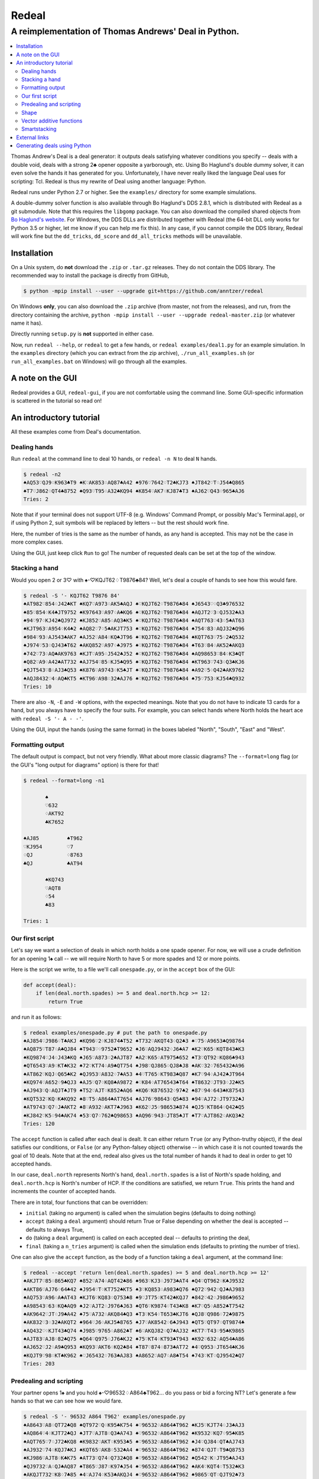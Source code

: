 ======
Redeal
======

-----------------------------------------------------
A reimplementation of Thomas Andrews' Deal in Python.
-----------------------------------------------------

.. contents:: :local:

Thomas Andrew's Deal is a deal generator: it outputs deals satisfying whatever
conditions you specify -- deals with a double void, deals with a strong 2♣
opener opposite a yarborough, etc.  Using Bo Haglund's double dummy solver, it
can even solve the hands it has generated for you. Unfortunately, I have never
really liked the language Deal uses for scripting: Tcl.  Redeal is thus my
rewrite of Deal using another language: Python.

Redeal runs under Python 2.7 or higher.  See the ``examples/`` directory for
some example simulations.

A double-dummy solver function is also available through Bo Haglund's DDS
2.8.1, which is distributed with Redeal as a git submodule.  Note that
this requires the ``libgomp`` package.  You can also download the compiled
shared objects from `Bo Haglund's website`__.  For Windows, the DDS DLLs are
distributed together with Redeal (the 64-bit DLL only works for Python 3.5
or higher, let me know if you can help me fix this).  In any case, if you
cannot compile the DDS library, Redeal will work fine but the ``dd_tricks``,
``dd_score`` and ``dd_all_tricks`` methods will be unavailable.

__ http://privat.bahnhof.se/wb758135/bridge/dll.html

Installation
============

On a Unix system, do **not** download the ``.zip`` or ``.tar.gz`` releases.
They do not contain the DDS library.  The recommended way to install the
package is directly from GitHub,

.. code:: sh

    $ python -mpip install --user --upgrade git+https://github.com/anntzer/redeal

On Windows **only**, you can also download the ``.zip`` archive (from master,
not from the releases), and run, from the directory containing the archive,
``python -mpip install --user --upgrade redeal-master.zip`` (or whatever name
it has).

Directly running ``setup.py`` is **not** supported in either case.

Now, run ``redeal --help``, or ``redeal`` to get a few hands, or ``redeal
examples/deal1.py`` for an example simulation.  In the ``examples`` directory
(which you can extract from the zip archive), ``./run_all_examples.sh`` (or
``run_all_examples.bat`` on Windows) will go through all the examples.

A note on the GUI
=================

Redeal provides a GUI, ``redeal-gui``, if you are not comfortable using the
command line.  Some GUI-specific information is scattered in the tutorial so
read on!

An introductory tutorial
========================

All these examples come from Deal's documentation.

Dealing hands
-------------

Run ``redeal`` at the command line to deal 10 hands, or ``redeal -n N`` to deal
``N`` hands.

.. code:: sh

    $ redeal -n2
    ♠AQ53♡QJ9♢K963♣T9 ♠K♡AK853♢AQ87♣A42 ♠976♡7642♢T2♣KJ73 ♠JT842♡T♢J54♣Q865
    ♠T7♡J862♢QT4♣8752 ♠Q93♡T95♢A32♣KQ94 ♠K854♡AK7♢KJ87♣T3 ♠AJ62♡Q43♢965♣AJ6
    Tries: 2

Note that if your terminal does not support UTF-8 (e.g. Windows' Command
Prompt, or possibly Mac's Terminal.app), or if using Python 2, suit symbols
will be replaced by letters -- but the rest should work fine.

Here, the number of tries is the same as the number of hands, as any hand is
accepted.  This may not be the case in more complex cases.

Using the GUI, just keep click ``Run`` to go!  The number of requested deals
can be set at the top of the window.

Stacking a hand
---------------

Would you open 2 or 3♡ with ♠-♡KQJT62♢T9876♣84?  Well, let's deal a couple of
hands to see how this would fare.

.. code:: sh

    $ redeal -S '- KQJT62 T9876 84'
    ♠AT982♡854♢J42♣KT ♠KQ7♡A973♢AK5♣AQJ ♠♡KQJT62♢T9876♣84 ♠J6543♡♢Q3♣976532
    ♠85♡854♢K4♣JT9752 ♠K97643♡A97♢A♣KQ6 ♠♡KQJT62♢T9876♣84 ♠AQJT2♡3♢QJ532♣A3
    ♠94♡97♢KJ42♣QJ972 ♠KJ852♡A85♢AQ3♣K5 ♠♡KQJT62♢T9876♣84 ♠AQT763♡43♢5♣AT63
    ♠KJT963♡A954♢K4♣2 ♠AQ82♡7♢5♣AKJT753 ♠♡KQJT62♢T9876♣84 ♠754♡83♢AQJ32♣Q96
    ♠984♡93♢AJ543♣AK7 ♠AJ52♡A84♢KQ♣JT96 ♠♡KQJT62♢T9876♣84 ♠KQT763♡75♢2♣Q532
    ♠J974♡53♢QJ43♣T62 ♠AKQ852♡A97♢♣J975 ♠♡KQJT62♢T9876♣84 ♠T63♡84♢AK52♣AKQ3
    ♠742♡73♢AQ♣AK9763 ♠KJT♡A95♢J542♣J52 ♠♡KQJT62♢T9876♣84 ♠AQ98653♡84♢K3♣QT
    ♠Q82♡A9♢A42♣AT732 ♠AJ754♡85♢KJ5♣Q95 ♠♡KQJT62♢T9876♣84 ♠KT963♡743♢Q3♣KJ6
    ♠QJT543♡8♢AJ3♣Q53 ♠K876♡A9743♢K5♣JT ♠♡KQJT62♢T9876♣84 ♠A92♡5♢Q42♣AK9762
    ♠AQJ8432♡4♢AQ♣KT5 ♠KT96♡A98♢32♣AJ76 ♠♡KQJT62♢T9876♣84 ♠75♡753♢KJ54♣Q932
    Tries: 10

There are also ``-N``, ``-E`` and ``-W`` options, with the expected meanings.
Note that you do not have to indicate 13 cards for a hand, but you always have
to specify the four suits.  For example, you can select hands where North holds
the heart ace with ``redeal -S '- A - -'``.

Using the GUI, input the hands (using the same format) in the boxes labeled
"North", "South", "East" and "West".

Formatting output
-----------------

The default output is compact, but not very friendly.  What about more classic
diagrams?  The ``--format=long`` flag (or the GUI's "long output for diagrams"
option) is there for that!

.. code:: sh

    $ redeal --format=long -n1

           ♠
           ♡632
           ♢AKT92
           ♣K7652

    ♠AJ85         ♠T962
    ♡KJ954        ♡7
    ♢QJ           ♢8763
    ♣QJ           ♣AT94

           ♠KQ743
           ♡AQT8
           ♢54
           ♣83

    Tries: 1

Our first script
----------------

Let's say we want a selection of deals in which north holds a one spade opener.
For now, we will use a crude definition for an opening 1♠ call -- we will
require North to have 5 or more spades and 12 or more points.

Here is the script we write, to a file we'll call ``onespade.py``, or in the
``accept`` box of the GUI:

.. code:: python

    def accept(deal):
        if len(deal.north.spades) >= 5 and deal.north.hcp >= 12:
            return True

and run it as follows:

.. code:: sh

    $ redeal examples/onespade.py # put the path to onespade.py
    ♠AJ854♡J986♢T♣AKJ ♠KQ96♡2♢KJ874♣T52 ♠T732♡AKQT43♢Q2♣3 ♠♡75♢A9653♣Q98764
    ♠AQ875♡T87♢A♣QJ84 ♠T943♡♢9752♣T9652 ♠J6♡AQJ9432♢J6♣A7 ♠K2♡K65♢KQT843♣K3
    ♠KQ9874♡J4♢J43♣KQ ♠J65♡A873♢2♣AJT87 ♠A2♡K65♢AT975♣652 ♠T3♡QT92♢KQ86♣943
    ♠QT6543♡A9♢KT♣K32 ♠72♡KT74♢A9♣QT754 ♠J98♡QJ865♢QJ8♣J8 ♠AK♡32♢765432♣A96
    ♠AT862♡KQJ♢Q65♣K2 ♠QJ953♡A832♢7♣A53 ♠4♡T765♢KT983♣Q87 ♠K7♡94♢AJ42♣JT964
    ♠KQ974♡A652♢9♣QJ3 ♠AJ5♡Q7♢KQ8♣A9872 ♠♡K84♢AT76543♣T64 ♠T8632♡JT93♢J2♣K5
    ♠AJ943♡Q♢AQJT♣JT9 ♠T52♡AJT♢K852♣AQ6 ♠KQ6♡K876532♢97♣2 ♠87♡94♢643♣K87543
    ♠KQT532♡KQ♢K♣KQ92 ♠8♡T5♢A864♣AT7654 ♠AJ76♡98643♢Q5♣83 ♠94♡AJ72♢JT9732♣J
    ♠AT9743♡Q7♢J♣AKT2 ♠8♡A932♢AKT7♣J963 ♠K62♡J5♢98653♣874 ♠QJ5♡KT864♢Q42♣Q5
    ♠KJ842♡K5♢94♣AK74 ♠53♡Q7♢762♣Q98653 ♠AQ96♡943♢JT85♣JT ♠T7♡AJT862♢AKQ3♣2
    Tries: 120

The ``accept`` function is called after each deal is dealt.  It can either
return ``True`` (or any Python-truthy object), if the deal satisfies our
conditions, or ``False`` (or any Python-falsey object) otherwise -- in which
case it is not counted towards the goal of 10 deals.  Note that at the end,
redeal also gives us the total number of hands it had to deal in order to get
10 accepted hands.

In our case, ``deal.north`` represents North's hand, ``deal.north.spades`` is a
list of North's spade holding, and ``deal.north.hcp`` is North's number of HCP.
If the conditions are satisfied, we return ``True``.  This prints the hand and
increments the counter of accepted hands.

There are in total, four functions that can be overridden:

- ``initial`` (taking no argument) is called when the simulation begins
  (defaults to doing nothing)
- ``accept`` (taking a ``deal`` argument) should return True or False depending
  on whether the deal is accepted -- defaults to always True,
- ``do`` (taking a ``deal`` argument) is called on each accepted deal --
  defaults to printing the deal,
- ``final`` (taking a ``n_tries`` argument) is called when the simulation ends
  (defaults to printing the number of tries).

One can also give the ``accept`` function, as the body of a function taking a
``deal`` argument, at the command line:

.. code:: sh

    $ redeal --accept 'return len(deal.north.spades) >= 5 and deal.north.hcp >= 12'
    ♠AKJT7♡85♢865♣KQ7 ♠852♡A74♢AQT42♣86 ♠963♡KJ3♢J973♣AT4 ♠Q4♡QT962♢K♣J9532
    ♠AKT86♡AJ76♢64♣42 ♠J954♡T♢KT752♣KT5 ♠3♡KQ853♢A983♣Q76 ♠Q72♡942♢QJ♣AJ983
    ♠AQ753♡A96♢A♣AT43 ♠KJT6♡KQ83♢Q753♣8 ♠9♡JT75♢KT42♣KQJ7 ♠842♡42♢J986♣9652
    ♠A98543♡63♢KQ♣AQ9 ♠J2♡AJT2♢J976♣J63 ♠QT6♡K9874♢T43♣K8 ♠K7♡Q5♢A852♣T7542
    ♠AK9642♡JT♢J9♣A42 ♠75♡A732♢AKQ84♣Q3 ♠T3♡K54♢T653♣KJT6 ♠QJ8♡Q986♢72♣9875
    ♠AK832♡3♢32♣AKQT2 ♠964♡J6♢AKJ5♣8765 ♠J7♡AK8542♢6♣J943 ♠QT5♡QT97♢QT9874♣
    ♠AQ432♡♢KJT43♣Q74 ♠J985♡9765♢A862♣T ♠6♡AKQJ82♢Q7♣AJ32 ♠KT7♡T43♢95♣K9865
    ♠AJT83♡AJ8♢82♣Q75 ♠Q64♡Q975♢J76♣KJ2 ♠75♡KT4♢KT93♣T943 ♠K92♡632♢AQ54♣A86
    ♠AJ652♡J2♢A9♣Q953 ♠KQ93♡AKT6♢KQ2♣84 ♠T87♡874♢873♣AT72 ♠4♡Q953♢JT654♣KJ6
    ♠KQJT9♡98♢KT♣K962 ♠♡J65432♢763♣AJ83 ♠A8652♡AQ7♢A8♣T54 ♠743♡KT♢QJ9542♣Q7
    Tries: 203


Predealing and scripting
------------------------

Your partner opens 1♠ and you hold ♠-♡96532♢A864♣T962... do you pass or bid
a forcing NT?  Let's generate a few hands so that we can see how we would fare.

.. code:: sh

    $ redeal -S '- 96532 A864 T962' examples/onespade.py
    ♠A8643♡A8♢QT72♣Q8 ♠QT972♡Q♢K95♣K754 ♠♡96532♢A864♣T962 ♠KJ5♡KJT74♢J3♣AJ3
    ♠AQ864♡4♢KJT72♣QJ ♠JT7♡AJT8♢Q3♣A743 ♠♡96532♢A864♣T962 ♠K9532♡KQ7♢95♣K85
    ♠AQT765♡7♢J72♣KQ8 ♠K9832♡AKT♢K953♣5 ♠♡96532♢A864♣T962 ♠J4♡QJ84♢QT♣AJ743
    ♠AJ932♡74♢KQJ7♣KJ ♠KQT65♡AK8♢532♣A4 ♠♡96532♢A864♣T962 ♠874♡QJT♢T9♣Q8753
    ♠KJ986♡AJT8♢K♣K75 ♠AT73♡Q74♢Q732♣Q8 ♠♡96532♢A864♣T962 ♠Q542♡K♢JT95♣AJ43
    ♠QJ9732♡A♢QJ♣AQ87 ♠T865♡J87♢K97♣J54 ♠♡96532♢A864♣T962 ♠AK4♡KQT4♢T532♣K3
    ♠AKQJT732♡K8♢7♣85 ♠4♡AJ74♢K53♣AKQJ4 ♠♡96532♢A864♣T962 ♠9865♡QT♢QJT92♣73
    ♠AK653♡Q84♢QT5♣J3 ♠982♡AT♢KJ97♣AKQ5 ♠♡96532♢A864♣T962 ♠QJT74♡KJ7♢32♣874
    ♠AKJ98752♡7♢J5♣A3 ♠Q643♡AQJ4♢Q3♣K85 ♠♡96532♢A864♣T962 ♠T♡KT8♢KT972♣QJ74
    ♠KJ9863♡♢Q9♣AKJ73 ♠AT75♡QT874♢72♣85 ♠♡96532♢A864♣T962 ♠Q42♡AKJ♢KJT53♣Q4
    Tries: 31

Again, one can also give the ``accept`` function at the command line.

Or, one can indicate the predealt cards ("stacked", in Deal jargon) in the
script, in the ``predeal`` variable:

.. code:: python

   from redeal import * # this is "reasonably" safe

   predeal = {"S": H("- 96532 A864 T962")} # H is a hand constructor.

   def accept(deal):
      if len(deal.north.spades) >= 5 and deal.north.hcp >= 12:
         return True

Note that the predealing occurs outside of the ``accept`` function.  Also, the
``redeal`` module has to be imported only for scripts in their own files; this
is done implicitely for the GUI and for functions given at the command line.

Shape
-----

Hands also have a ``shape`` attribute, which returns a list of the length in
each suit.  This can be queried directly, or using ``Shape`` objects, which are
very efficient:

.. code:: python

   from redeal import *

   def accept(deal):
      return balanced(deal.north)

``balanced`` is defined in ``redeal.py`` as

.. code:: python

   balanced = Shape("(4333)") + Shape("(4432)") + Shape("(5332)")

where the parentheses have the usual meaning.  ``semibalanced`` is available as
well, and one can define other shapes, possibly using ``x`` as a generic
placeholder:

.. code:: python

   major_two_suited = Shape("(54)xx") - Shape("(54)(40)")

Vector additive functions
-------------------------

Quite a few hand evaluation techniques (HCP, controls, suit quality) look at
one suit at a time, and attribute some value to each card.  Just like ``deal``,
``redeal`` provides ``Evaluator`` for creating such evaluation functions:

.. code:: python

   from redeal import *

   hcp = Evaluator(4, 3, 2, 1)
   controls = Evaluator(2, 1)
   top3 = Evaluator(1, 1, 1)

Now you can test the quality of a suit with, for example,
``top3(deal.north.spades) >= 2`` (this may be relevant when generating weak two
hands).

Smartstacking
-------------

Rare hand types (say, 22 to 24 balanced) can be annoying to work with, as
``redeal`` needs to generate a lot of hands before finding any of them.  You
can pass the ``-v`` flag (not available from the GUI) to add some progress
information to the output.

For some rare hand types, Deal and Redeal provide an alternative, faster hand
dealing technique: smartstacking.  Smartstacking works for only one of the
four seats, and can only take two sorts of constraints: a Shape object, and
bounds on the total value of a vector additive function (i.e. summed over the
four suits).  For example, the following example finds hands where North is
4-4 in the major, has a short minor and 11-15HCP.

.. code:: python

   from redeal import *

   Roman = Shape("44(41)") + Shape("44(50)")
   predeal = {"N": SmartStack(Roman, Evaluator(4, 3, 2, 1), range(11, 16))}

When smartstacking is used, Redeal starts by computing the relative
probabilities that each holding appears in a hand that satisfies the given
condition, which takes some time.  This then allows it to generate deals very
quickly, much faster than by generating random deals and checking whether they
pass an ``accept`` function.  For the given example, as long as one requests
a couple of dozen of hands, smartstacking is faster than direct dealing.

Smartstacking will take into account other (normally) predealt hands, and an
``accept`` function can still be used, e.g. to still throw away some of the
hands.  See ``examples/deal_gambling.py`` for a complete example.

Finally, please note that smartstacking is only available for scripts in their
own files, not at the command line nor in the GUI.

External links
==============

Some articles written by users showcasing the use of Redeal:

- `A Simulation Tutorial for Better Decisionmaking at Bridge.`__

__ http://datadaydreams.com/posts/a-simulation-tutorial-for-better-decisionmaking-at-bridge/

Generating deals using Python
=============================

Deals can also be generated programmatically from Python, instead of using the
``redeal`` program. Here's an example:

.. code:: python

   from redeal import *

   def accept(deal):
       return deal.north.hcp >= 18

   dealer = Deal.prepare()

   # A random deal is generated
   deal1 = dealer()

   # Generate another one, using our accept function above
   deal2 = dealer(accept)

You may also use predealing and SmartStacking, as an argument to
``Deal.prepare``:

.. code:: python

   from redeal import *

   def accept(deal):
       return deal.north.hcp >= 15

   dealer = Deal.prepare({'S': 'K83 AK83 - QJT972'})
   deal = dealer(accept)

.. vim: set fileencoding=utf-8:
